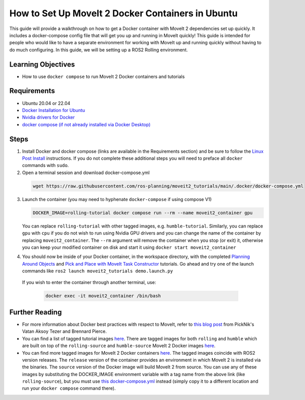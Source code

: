 How to Set Up MoveIt 2 Docker Containers in Ubuntu
===================================================
This guide will provide a walkthrough on how to get a Docker container with MoveIt 2 dependencies set up quickly.
It includes a docker-compose config file that will get you up and running in MoveIt quickly!
This guide is intended for people who would like to have a separate environment for working with MoveIt up and running quickly \
without having to do much configuring. In this guide, we will be setting up a ROS2 Rolling environment.

Learning Objectives
-------------------

- How to use ``docker compose`` to run MoveIt 2 Docker containers and tutorials

Requirements
------------

- Ubuntu 20.04 or 22.04
- `Docker Installation for Ubuntu <https://docs.docker.com/engine/install/ubuntu/>`_
- `Nvidia drivers for Docker <https://docs.nvidia.com/datacenter/cloud-native/container-toolkit/install-guide.html#setting-up-nvidia-container-toolkit>`_
- `docker compose (if not already installed via Docker Desktop) <https://docs.docker.com/compose/install/>`_

Steps
-----
1. Install Docker and docker compose (links are available in the Requirements section) and be sure to follow the `Linux Post Install <https://docs.docker.com/engine/install/linux-postinstall/#manage-docker-as-a-non-root-user>`_ instructions. If you do not complete these additional steps you will need to preface all ``docker`` commands with ``sudo``.

2. Open a terminal session and download docker-compose.yml

  .. code-block:: bash

    wget https://raw.githubusercontent.com/ros-planning/moveit2_tutorials/main/.docker/docker-compose.yml

3. Launch the container (you may need to hyphenate ``docker-compose`` if using compose V1)

   .. code-block:: bash

    DOCKER_IMAGE=rolling-tutorial docker compose run --rm --name moveit2_container gpu

   You can replace ``rolling-tutorial`` with other tagged images, e.g. ``humble-tutorial``. Similarly, you can replace ``gpu`` with ``cpu`` if you do not wish to run using Nvidia GPU drivers and you can change the name of the container by replacing ``moveit2_container``. The ``--rm`` argument will remove the container when you stop (or exit) it, otherwise you can keep your modified container on disk and start it using ``docker start moveit2_container``

4. You should now be inside of your Docker container, in the workspace directory, with the completed `Planning Around Objects <https://moveit.picknik.ai/main/doc/tutorials/planning_around_objects/planning_around_objects.html>`_ and `Pick and Place with MoveIt Task Constructor <https://moveit.picknik.ai/main/doc/tutorials/pick_and_place_with_moveit_task_constructor/pick_and_place_with_moveit_task_constructor.html>`_ tutorials. Go ahead and try one of the launch commands like ``ros2 launch moveit2_tutorials demo.launch.py``

  If you wish to enter the container through another terminal, use:

   .. code-block:: bash

    docker exec -it moveit2_container /bin/bash

Further Reading
---------------
- For more information about Docker best practices with respect to MoveIt,
  refer to `this blog post <https://picknik.ai/ros/robotics/docker/2021/07/20/Vatan-Aksoy-Tezer-Docker.html>`_
  from PickNik's Vatan Aksoy Tezer and Brennard Pierce.

- You can find a list of tagged tutorial images `here <https://github.com/ros-planning/moveit2_tutorials/pkgs/container/moveit2_tutorials>`__. There are tagged images for both ``rolling`` and ``humble`` which are built on top of the ``rolling-source`` and ``humble-source`` MoveIt 2 Docker images `here <https://hub.docker.com/r/moveit/moveit2/tags>`__.

- You can find more tagged images for MoveIt 2 Docker containers `here <https://hub.docker.com/r/moveit/moveit2/tags>`__.
  The tagged images coincide with ROS2 version releases. The ``release`` version of the container provides an environment in which MoveIt 2 is installed via the binaries.
  The ``source`` version of the Docker image will build MoveIt 2 from source.
  You can use any of these images by substituting the DOCKER_IMAGE environment variable with a tag name from the above link (like ``rolling-source``), but you must use `this docker-compose.yml <https://raw.githubusercontent.com/ros-planning/moveit2_tutorials/main/_scripts/docker-compose.yml>`_ instead (simply copy it to a different location and run your ``docker compose`` command there).
